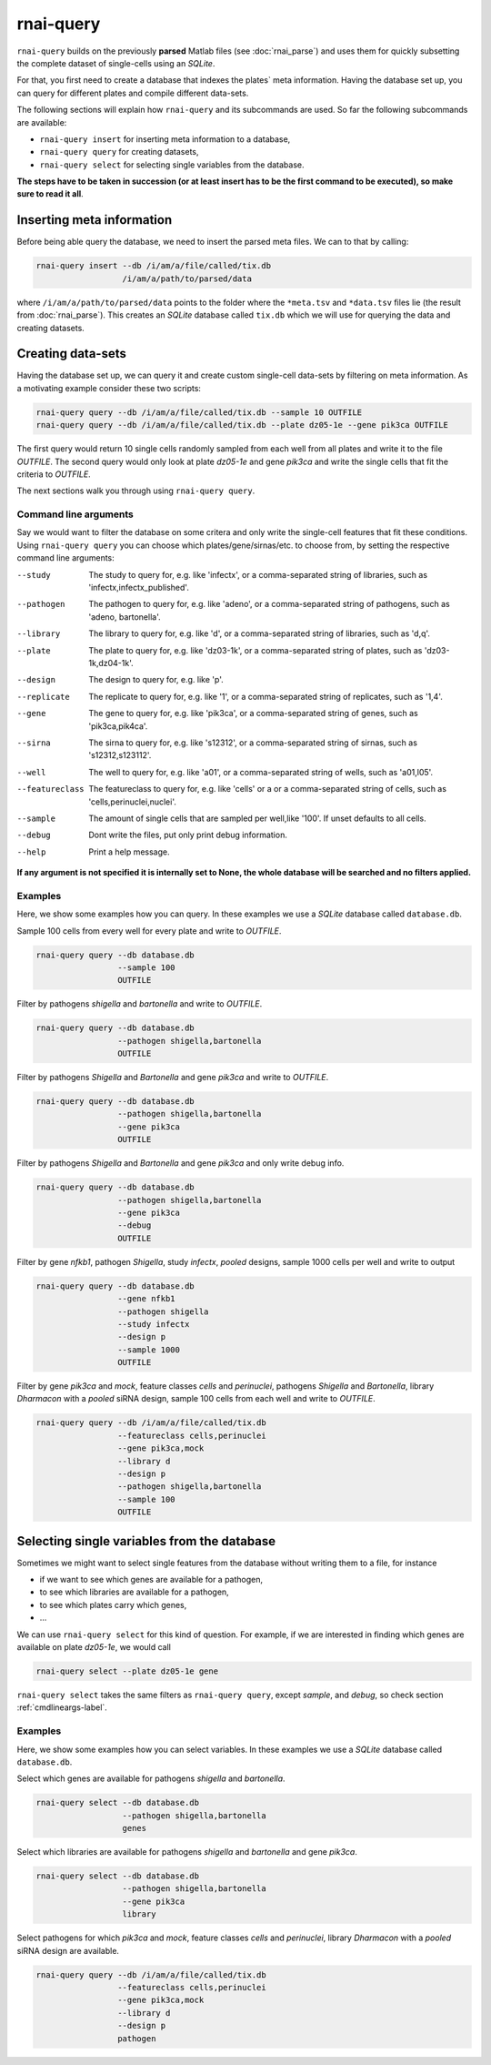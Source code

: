 rnai-query
----------

``rnai-query`` builds on the previously **parsed** Matlab files (see
:doc:`rnai_parse`) and uses them for quickly subsetting the complete dataset
of single-cells using an *SQLite*.

For that, you first need to create a database that indexes the plates` meta
information. Having the database set up, you can query for different plates
and compile different data-sets.

The following sections will explain how ``rnai-query`` and its subcommands
are used. So far the following subcommands are available:

* ``rnai-query insert`` for inserting meta information to a database,
* ``rnai-query query`` for creating datasets,
* ``rnai-query select`` for selecting single variables from the database.

**The steps have to be taken in succession (or at least insert has to be the first command to be executed), so make sure to read it all**.


Inserting meta information
..........................

Before being able query the database, we need to insert the parsed meta files.
We can to that by calling:

.. code-block:: bash

  rnai-query insert --db /i/am/a/file/called/tix.db
                    /i/am/a/path/to/parsed/data

where ``/i/am/a/path/to/parsed/data`` points to the folder where the ``*meta.tsv``
and ``*data.tsv`` files lie (the result from :doc:`rnai_parse`).
This creates an *SQLite* database called ``tix.db`` which we will use for
querying the data and creating datasets.


Creating data-sets
..................

Having the database set up, we can query it and create custom
single-cell data-sets by filtering on meta information. As a motivating
example consider these two scripts:

.. code-block:: bash

  rnai-query query --db /i/am/a/file/called/tix.db --sample 10 OUTFILE
  rnai-query query --db /i/am/a/file/called/tix.db --plate dz05-1e --gene pik3ca OUTFILE

The first query would return 10 single cells randomly sampled from each well
from all plates and write it to the file `OUTFILE`. The second query would
only look at plate *dz05-1e* and gene *pik3ca* and write the single cells
that fit the criteria to `OUTFILE`.

The next sections walk you through using ``rnai-query query``.


.. _cmdlineargs-label:

Command line arguments
======================

Say we would want to filter the database on some critera and only write the
single-cell features that fit these conditions. Using ``rnai-query query`` you
can choose which plates/gene/sirnas/etc. to choose from, by setting the
respective command line arguments:

--study
    The study to query for, e.g. like 'infectx', or a comma-separated string
    of libraries, such as 'infectx,infectx_published'.

--pathogen
    The pathogen to query for, e.g. like 'adeno', or a comma-separated string of pathogens, such as 'adeno, bartonella'.

--library
    The library to query for, e.g. like 'd', or a comma-separated string of libraries, such as 'd,q'.

--plate
    The plate to query for, e.g. like 'dz03-1k', or a comma-separated string of plates, such as 'dz03-1k,dz04-1k'.

--design
     The design to query for, e.g. like 'p'.

--replicate
    The replicate to query for, e.g. like '1', or a comma-separated string of replicates, such as '1,4'.

--gene
    The gene to query for, e.g. like 'pik3ca', or a comma-separated string of genes, such as 'pik3ca,pik4ca'.

--sirna
    The sirna to query for, e.g. like 's12312', or a comma-separated string of sirnas, such as 's12312,s123112'.

--well
     The well to query for, e.g. like 'a01', or a comma-separated string of wells, such as 'a01,l05'.

--featureclass
    The featureclass to query for, e.g. like 'cells' or a or a comma-separated string of cells, such as 'cells,perinuclei,nuclei'.

--sample
     The amount of single cells that are sampled per well,like '100'. If unset defaults to all cells.

--debug
    Dont write the files, put only print debug information.

--help
    Print a help message.


**If any argument is not specified it is internally set to None, the whole database will be searched and no filters applied.**


Examples
========

Here, we show some examples how you can query. In these examples we use a
*SQLite* database called ``database.db``.


Sample 100 cells from every well for every plate and write to *OUTFILE*.

.. code-block:: bash

  rnai-query query --db database.db
                   --sample 100
                   OUTFILE


Filter by pathogens *shigella* and *bartonella* and write to *OUTFILE*.

.. code-block:: bash

  rnai-query query --db database.db
                   --pathogen shigella,bartonella
                   OUTFILE


Filter by pathogens *Shigella* and *Bartonella* and gene *pik3ca* and write
to *OUTFILE*.

.. code-block:: bash

  rnai-query query --db database.db
                   --pathogen shigella,bartonella
                   --gene pik3ca
                   OUTFILE


Filter by pathogens *Shigella* and *Bartonella* and gene *pik3ca* and only
write debug info.

.. code-block:: bash

  rnai-query query --db database.db
                   --pathogen shigella,bartonella
                   --gene pik3ca
                   --debug
                   OUTFILE


Filter by gene *nfkb1*, pathogen *Shigella*, study *infectx*, *pooled*
designs, sample 1000 cells per well and write to output

.. code-block:: bash

  rnai-query query --db database.db
                   --gene nfkb1
                   --pathogen shigella
                   --study infectx
                   --design p
                   --sample 1000
                   OUTFILE


Filter by gene *pik3ca* and *mock*, feature classes *cells* and *perinuclei*,
pathogens *Shigella* and *Bartonella*, library *Dharmacon* with a *pooled*
siRNA design, sample 100 cells from each well and write to *OUTFILE*.

.. code-block:: bash

  rnai-query query --db /i/am/a/file/called/tix.db
                   --featureclass cells,perinuclei
                   --gene pik3ca,mock
                   --library d
                   --design p
                   --pathogen shigella,bartonella
                   --sample 100
                   OUTFILE


Selecting single variables from the database
............................................

Sometimes we might want to select single features from the database without
writing them to a file, for instance

* if we want to see which genes are available for a pathogen,
* to see which libraries are available for a pathogen,
* to see which plates carry which genes,
* ...

We can use ``rnai-query select`` for this kind of question. For example, if
we are interested in finding which genes are available on plate *dz05-1e*, we
would call

.. code-block:: bash

   rnai-query select --plate dz05-1e gene

``rnai-query select`` takes the same filters as ``rnai-query query``, except
*sample*, and *debug*, so check section :ref:`cmdlineargs-label`.


Examples
========

Here, we show some examples how you can select variables. In these examples we
use a *SQLite* database called ``database.db``.


Select which genes are available for pathogens *shigella* and *bartonella*.

.. code-block:: bash

  rnai-query select --db database.db
                    --pathogen shigella,bartonella
                    genes


Select which libraries are available for pathogens *shigella* and
*bartonella* and gene *pik3ca*.

.. code-block:: bash

  rnai-query select --db database.db
                    --pathogen shigella,bartonella
                    --gene pik3ca
                    library


Select pathogens for which *pik3ca* and *mock*, feature classes *cells*
and *perinuclei*, library *Dharmacon* with a *pooled* siRNA design are
available.

.. code-block:: bash

  rnai-query query --db /i/am/a/file/called/tix.db
                   --featureclass cells,perinuclei
                   --gene pik3ca,mock
                   --library d
                   --design p
                   pathogen

